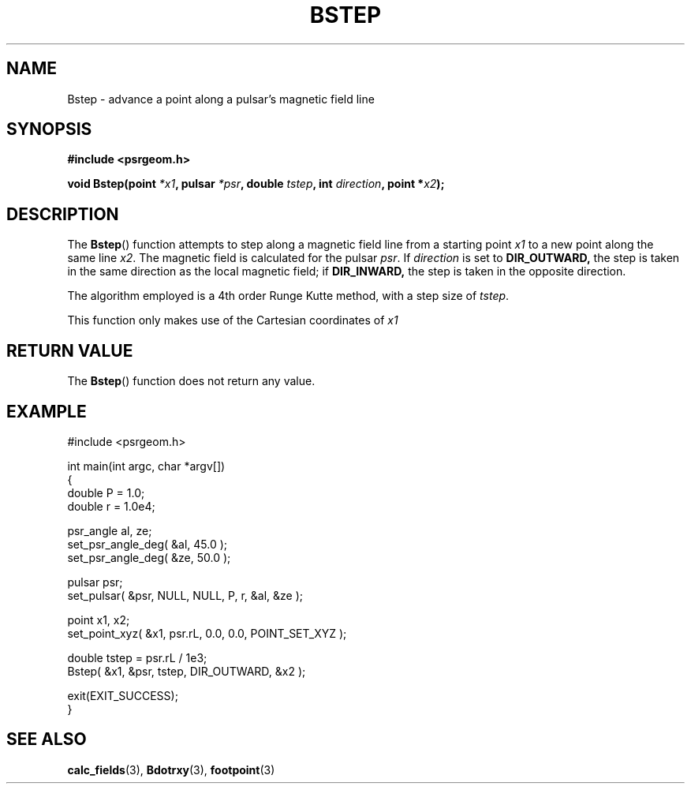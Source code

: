 .\" Copyright 2018 Sam McSweeney (sammy.mcsweeney@gmail.com)
.TH BSTEP 3 2018-02-21 "" "Pulsar Geometry"
.SH NAME
Bstep \- advance a point along a pulsar's magnetic field line
.SH SYNOPSIS
.nf
.B #include <psrgeom.h>
.PP
.BI "void Bstep(point " *x1 ", pulsar " *psr ", double " tstep ", int " direction ", point *" x2 ");"
.fi
.PP
.SH DESCRIPTION
The
.BR Bstep ()
function attempts to step along a magnetic field line from a starting point
\fIx1\fP to a new point along the same line \fIx2\fP. The magnetic field is
calculated for the pulsar \fIpsr\fP. If \fIdirection\fP is set to
.BR DIR_OUTWARD,
the step is taken in the same direction as the local magnetic field; if
.BR DIR_INWARD,
the step is taken in the opposite direction.
.PP
The algorithm employed is a 4th order Runge Kutte method, with a step size of
\fItstep\fP.
.PP
This function only makes use of the Cartesian coordinates of \fIx1\fP
.SH RETURN VALUE
The
.BR Bstep ()
function does not return any value.
.SH EXAMPLE
.EX
#include <psrgeom.h>

int main(int argc, char *argv[])
{
    double P = 1.0;
    double r = 1.0e4;

    psr_angle al, ze;
    set_psr_angle_deg( &al, 45.0 );
    set_psr_angle_deg( &ze, 50.0 );

    pulsar psr;
    set_pulsar( &psr, NULL, NULL, P, r, &al, &ze );

    point x1, x2;
    set_point_xyz( &x1, psr.rL, 0.0, 0.0, POINT_SET_XYZ );

    double tstep = psr.rL / 1e3;
    Bstep( &x1, &psr, tstep, DIR_OUTWARD, &x2 );

    exit(EXIT_SUCCESS);
}
.EE
.SH SEE ALSO
.BR calc_fields (3),
.BR Bdotrxy (3),
.BR footpoint (3)
